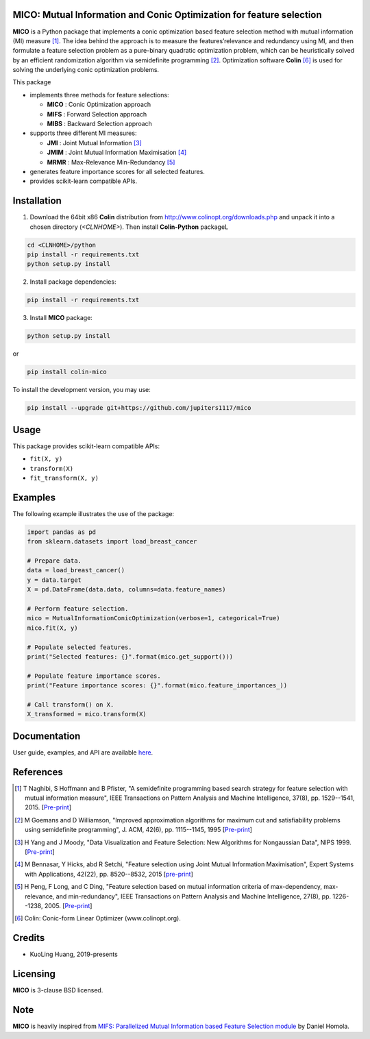 .. -*- mode: rst -*-
.. template: https://raw.githubusercontent.com/scikit-learn-contrib/stability-selection/master/README.md
.. https://raw.githubusercontent.com/scikit-learn-contrib/hdbscan/master/README.rst

.. image:: https://img.shields.io/pypi/l/colin-mico.svg
    :target: https://github.com/jupiters1117/mico/master/LICENSE
    :alt: License

MICO: Mutual Information and Conic Optimization for feature selection
---------------------------------------------------------------------

**MICO** is a Python package that implements a conic optimization based feature selection method with mutual information (MI) measure [1]_. The idea behind the approach is to measure the features’relevance and redundancy using MI, and then formulate a feature selection problem as a pure-binary quadratic optimization problem, which can be heuristically solved by an efficient randomization algorithm via semidefinite programming [2]_. Optimization software **Colin** [6]_ is used for solving the underlying conic optimization problems.

This package

- implements three methods for feature selections:

  + **MICO** : Conic Optimization approach
  + **MIFS** : Forward Selection approach
  + **MIBS** : Backward Selection approach

- supports three different MI measures:

  + **JMI** : Joint Mutual Information [3]_
  + **JMIM** : Joint Mutual Information Maximisation [4]_
  + **MRMR** : Max-Relevance Min-Redundancy [5]_

- generates feature importance scores for all selected features.
- provides scikit-learn compatible APIs.


Installation
------------

1. Download the 64bit x86 **Colin** distribution from http://www.colinopt.org/downloads.php and unpack it into a chosen directory (`<CLNHOME>`).
   Then install **Colin-Python** packageL

.. code-block:: bash

    cd <CLNHOME>/python
    pip install -r requirements.txt
    python setup.py install

2. Install package dependencies:

.. code-block:: bash

    pip install -r requirements.txt

3. Install **MICO** package:

.. code-block:: bash

    python setup.py install

or

.. code-block:: bash

    pip install colin-mico

To install the development version, you may use:

.. code-block:: bash

    pip install --upgrade git+https://github.com/jupiters1117/mico


Usage
-----

This package provides scikit-learn compatible APIs:

* ``fit(X, y)``
* ``transform(X)``
* ``fit_transform(X, y)``


Examples
--------

The following example illustrates the use of the package:

.. code-block:: python

    import pandas as pd
    from sklearn.datasets import load_breast_cancer

    # Prepare data.
    data = load_breast_cancer()
    y = data.target
    X = pd.DataFrame(data.data, columns=data.feature_names)

    # Perform feature selection.
    mico = MutualInformationConicOptimization(verbose=1, categorical=True)
    mico.fit(X, y)

    # Populate selected features.
    print("Selected features: {}".format(mico.get_support()))

    # Populate feature importance scores.
    print("Feature importance scores: {}".format(mico.feature_importances_))

    # Call transform() on X.
    X_transformed = mico.transform(X)


Documentation
-------------

User guide, examples, and API are available `here <https://www.sphinx-doc.org/en/master/usage/quickstart.html>`_.


References
----------

.. [1] T Naghibi, S Hoffmann and B Pfister, "A semidefinite programming based search strategy for feature selection with mutual information measure", IEEE Transactions on Pattern Analysis and Machine Intelligence, 37(8), pp. 1529--1541, 2015. [`Pre-print <http://citeseerx.ist.psu.edu/viewdoc/download?doi=10.1.1.739.8516&rep=rep1&type=pdf>`_]
.. [2] M Goemans and D Williamson, "Improved approximation algorithms for maximum cut and satisfiability problems using semidefinite programming", J. ACM, 42(6), pp. 1115--1145, 1995 [`Pre-print <http://www-math.mit.edu/~goemans/PAPERS/maxcut-jacm.pdf>`_]
.. [3] H Yang and J Moody, "Data Visualization and Feature Selection: New Algorithms for Nongaussian Data", NIPS 1999. [`Pre-print <https://papers.nips.cc/paper/1779-data-visualization-and-feature-selection-new-algorithms-for-nongaussian-data.pdf>`_]
.. [4] M Bennasar, Y Hicks, abd R Setchi, "Feature selection using Joint Mutual Information Maximisation", Expert Systems with Applications, 42(22), pp. 8520--8532, 2015 [`pre-print <https://core.ac.uk/download/pdf/82448198.pdf>`_]
.. [5] H Peng, F Long, and C Ding, "Feature selection based on mutual information criteria of max-dependency, max-relevance, and min-redundancy", IEEE Transactions on Pattern Analysis and Machine Intelligence, 27(8), pp. 1226--1238, 2005. [`Pre-print <http://ranger.uta.edu/~chqding/papers/mRMR_PAMI.pdf>`_]
.. [6] Colin: Conic-form Linear Optimizer (www.colinopt.org).


Credits
-------

- KuoLing Huang, 2019-presents


Licensing
---------

**MICO** is 3-clause BSD licensed.


Note
----

**MICO** is heavily inspired from `MIFS: Parallelized Mutual Information based Feature Selection module <https://github.com/danielhomola/mifs>`_ by Daniel Homola.



